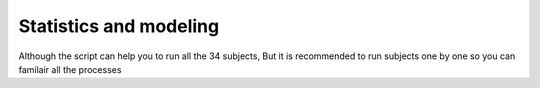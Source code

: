 Statistics and modeling
================

Although the script can help you to run all the 34 subjects, But it is recommended to run subjects one by one so you can familair all the processes 
